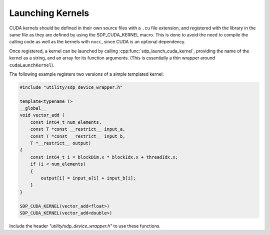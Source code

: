 
*****************
Launching Kernels
*****************

CUDA kernels should be defined in their own source files with a ``.cu``
file extension, and registered with the library in the same file as they are
defined by using the SDP_CUDA_KERNEL macro. This is done to avoid the need to
compile the calling code as well as the kernels with ``nvcc``, since CUDA is an
optional dependency.

Once registered, a kernel can be launched by calling
:cpp:func:`sdp_launch_cuda_kernel`, providing the name of the kernel
as a string, and an array for its function arguments.
(This is essentially a thin wrapper around ``cudaLaunchKernel``).

The following example registers two versions of a simple templated kernel:

.. code-block:: CUDA

   #include "utility/sdp_device_wrapper.h"

   template<typename T>
   __global__
   void vector_add (
       const int64_t num_elements,
       const T *const __restrict__ input_a,
       const T *const __restrict__ input_b,
       T *__restrict__ output)
   {
       const int64_t i = blockDim.x * blockIdx.x + threadIdx.x;
       if (i < num_elements)
       {
           output[i] = input_a[i] + input_b[i];
       }
   }

   SDP_CUDA_KERNEL(vector_add<float>)
   SDP_CUDA_KERNEL(vector_add<double>)


Include the header *"utility/sdp_device_wrapper.h"* to use these functions.

.. doxygengroup:: device_func
   :content-only:

.. doxygendefine:: SDP_CUDA_KERNEL
